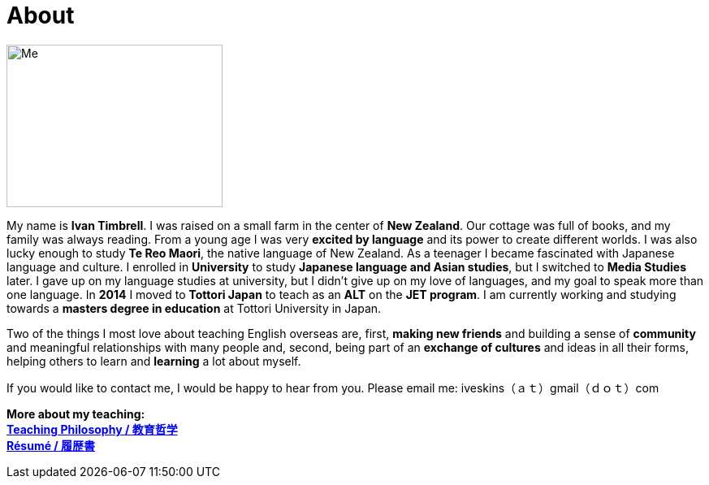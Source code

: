 = About
:hp-tags: About, Ivan,


image::http://i.imgur.com/D2Idvee.jpg[Me, 266, 200,align="center"]

My name is *Ivan Timbrell*. I was raised on a small farm in the center of *New Zealand*. Our cottage was full of books, and my family was always reading. From a young age I was very *excited by language* and its power to create different worlds. I was also lucky enough to study *Te Reo Maori*, the native language of New Zealand. As a teenager I became fascinated with Japanese language and culture. I enrolled in 
*University* to study *Japanese language and Asian studies*, but I switched to *Media Studies* later. I gave up on my language studies at university, but I didn't give up on my love of languages, and my goal to speak more than one language. In *2014* I moved to *Tottori Japan* to teach as an *ALT* on the *JET program*. I am currently working and studying towards a *masters degree in education* at Tottori University in Japan. 

Two of the things I most love about teaching English overseas are,  
first, *making new friends* and building a sense of *community* and meaningful relationships with many people 
and, second, being part of an *exchange of cultures* and ideas in all their forms, helping others to learn and *learning* a lot about myself. 

If you would like to contact me, I would be happy to hear from you. Please email me:
iveskins（ａｔ）gmail（ｄｏｔ）com

*More about my teaching:* +
link:https://iveskins.github.io/2016/06/28/My-teaching-philosophy.html[*Teaching Philosophy / 教育哲学*] +
link:https://iveskins.github.io/2016/06/28/Resume.html[*Résumé / 履歴書*] +


